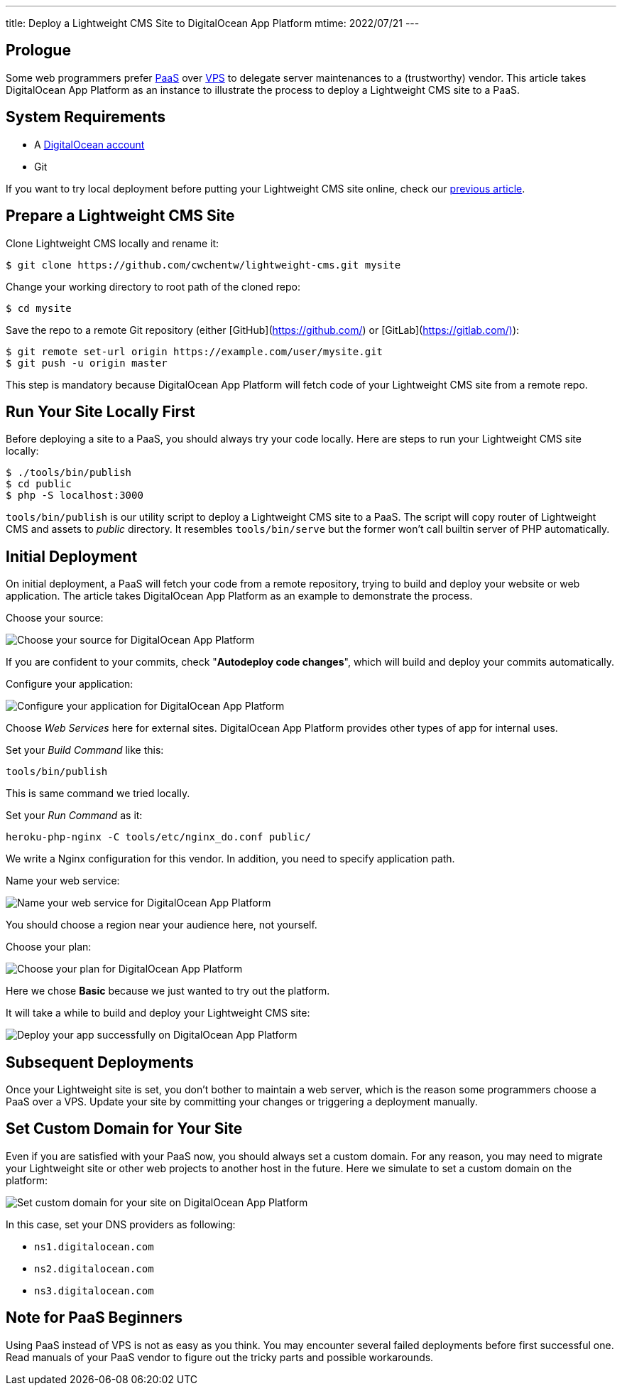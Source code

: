 ---
title: Deploy a Lightweight CMS Site to DigitalOcean App Platform
mtime: 2022/07/21
---

== Prologue

Some web programmers prefer https://en.wikipedia.org/wiki/Platform_as_a_service[PaaS] over https://en.wikipedia.org/wiki/Virtual_private_server[VPS] to delegate server maintenances to a (trustworthy) vendor. This article takes DigitalOcean App Platform as an instance to illustrate the process to deploy a Lightweight CMS site to a PaaS.

== System Requirements

* A https://m.do.co/c/bb01e632c755[DigitalOcean account]
* Git

If you want to try local deployment before putting your Lightweight CMS site online, check our link:/basic-usage/[previous article].

== Prepare a Lightweight CMS Site

Clone Lightweight CMS locally and rename it:

[source,shell]
----
$ git clone https://github.com/cwchentw/lightweight-cms.git mysite
----

Change your working directory to root path of the cloned repo:

[source,shell]
----
$ cd mysite
----

Save the repo to a remote Git repository (either [GitHub](https://github.com/) or [GitLab](https://gitlab.com/)):

[source,shell]
----
$ git remote set-url origin https://example.com/user/mysite.git
$ git push -u origin master
----

This step is mandatory because DigitalOcean App Platform will fetch code of your Lightweight CMS site from a remote repo.

== Run Your Site Locally First

Before deploying a site to a PaaS, you should always try your code locally. Here are steps to run your Lightweight CMS site locally:

[source,shell]
----
$ ./tools/bin/publish
$ cd public
$ php -S localhost:3000
----

`tools/bin/publish` is our utility script to deploy a Lightweight CMS site to a PaaS. The script will copy router of Lightweight CMS and assets to _public_ directory. It resembles `tools/bin/serve` but the former won't call builtin server of PHP automatically.

== Initial Deployment

On initial deployment, a PaaS will fetch your code from a remote repository, trying to build and deploy your website or web application. The article takes DigitalOcean App Platform as an example to demonstrate the process.

Choose your source:

[.img-fluid]
image::/img/howto/digitalocean-app-platform-choose-source.png[Choose your source for DigitalOcean App Platform]

If you are confident to your commits, check "**Autodeploy code changes**", which will build and deploy your commits automatically.

Configure your application:

[.img-fluid]
image::/img/howto/digitalocean-app-platform-configure-your-app.png[Configure your application for DigitalOcean App Platform]

Choose _Web Services_ here for external sites. DigitalOcean App Platform provides other types of app for internal uses.

Set your _Build Command_ like this:

[source,shell]
----
tools/bin/publish
----

This is same command we tried locally.

Set your _Run Command_ as it:

[source,shell]
----
heroku-php-nginx -C tools/etc/nginx_do.conf public/
----

We write a Nginx configuration for this vendor. In addition, you need to specify application path.

Name your web service:

[.img-fluid]
image::/img/howto/digitalocean-app-platform-name-your-web-service.png[Name your web service for DigitalOcean App Platform]

You should choose a region near your audience here, not yourself.

Choose your plan:

[.img-fluid]
image::/img/howto/digitalocean-app-platform-finalize-and-launch.png[Choose your plan for DigitalOcean App Platform]

Here we chose *Basic* because we just wanted to try out the platform.

It will take a while to build and deploy your Lightweight CMS site:

[.img-fluid]
image::/img/howto/digitalocean-app-platform-deployed-successfully.png[Deploy your app successfully on DigitalOcean App Platform]

== Subsequent Deployments

Once your Lightweight site is set, you don't bother to maintain a web server, which is the reason some programmers choose a PaaS over a VPS. Update your site by committing your changes or triggering a deployment manually.

== Set Custom Domain for Your Site

Even if you are satisfied with your PaaS now, you should always set a custom domain. For any reason, you may need to migrate your Lightweight site or other web projects to another host in the future. Here we simulate to set a custom domain on the platform:

[.img-fluid]
image::/img/howto/digitalocean-app-platform-add-domain.png[Set custom domain for your site on DigitalOcean App Platform]

In this case, set your DNS providers as following:

* `ns1.digitalocean.com`
* `ns2.digitalocean.com`
* `ns3.digitalocean.com`

== Note for PaaS Beginners

Using PaaS instead of VPS is not as easy as you think. You may encounter several failed deployments before first successful one. Read manuals of your PaaS vendor to figure out the tricky parts and possible workarounds.
